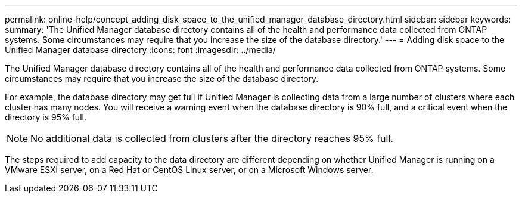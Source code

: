 ---
permalink: online-help/concept_adding_disk_space_to_the_unified_manager_database_directory.html
sidebar: sidebar
keywords: 
summary: 'The Unified Manager database directory contains all of the health and performance data collected from ONTAP systems. Some circumstances may require that you increase the size of the database directory.'
---
= Adding disk space to the Unified Manager database directory
:icons: font
:imagesdir: ../media/

[.lead]
The Unified Manager database directory contains all of the health and performance data collected from ONTAP systems. Some circumstances may require that you increase the size of the database directory.

For example, the database directory may get full if Unified Manager is collecting data from a large number of clusters where each cluster has many nodes. You will receive a warning event when the database directory is 90% full, and a critical event when the directory is 95% full.

[NOTE]
====
No additional data is collected from clusters after the directory reaches 95% full.
====

The steps required to add capacity to the data directory are different depending on whether Unified Manager is running on a VMware ESXi server, on a Red Hat or CentOS Linux server, or on a Microsoft Windows server.
